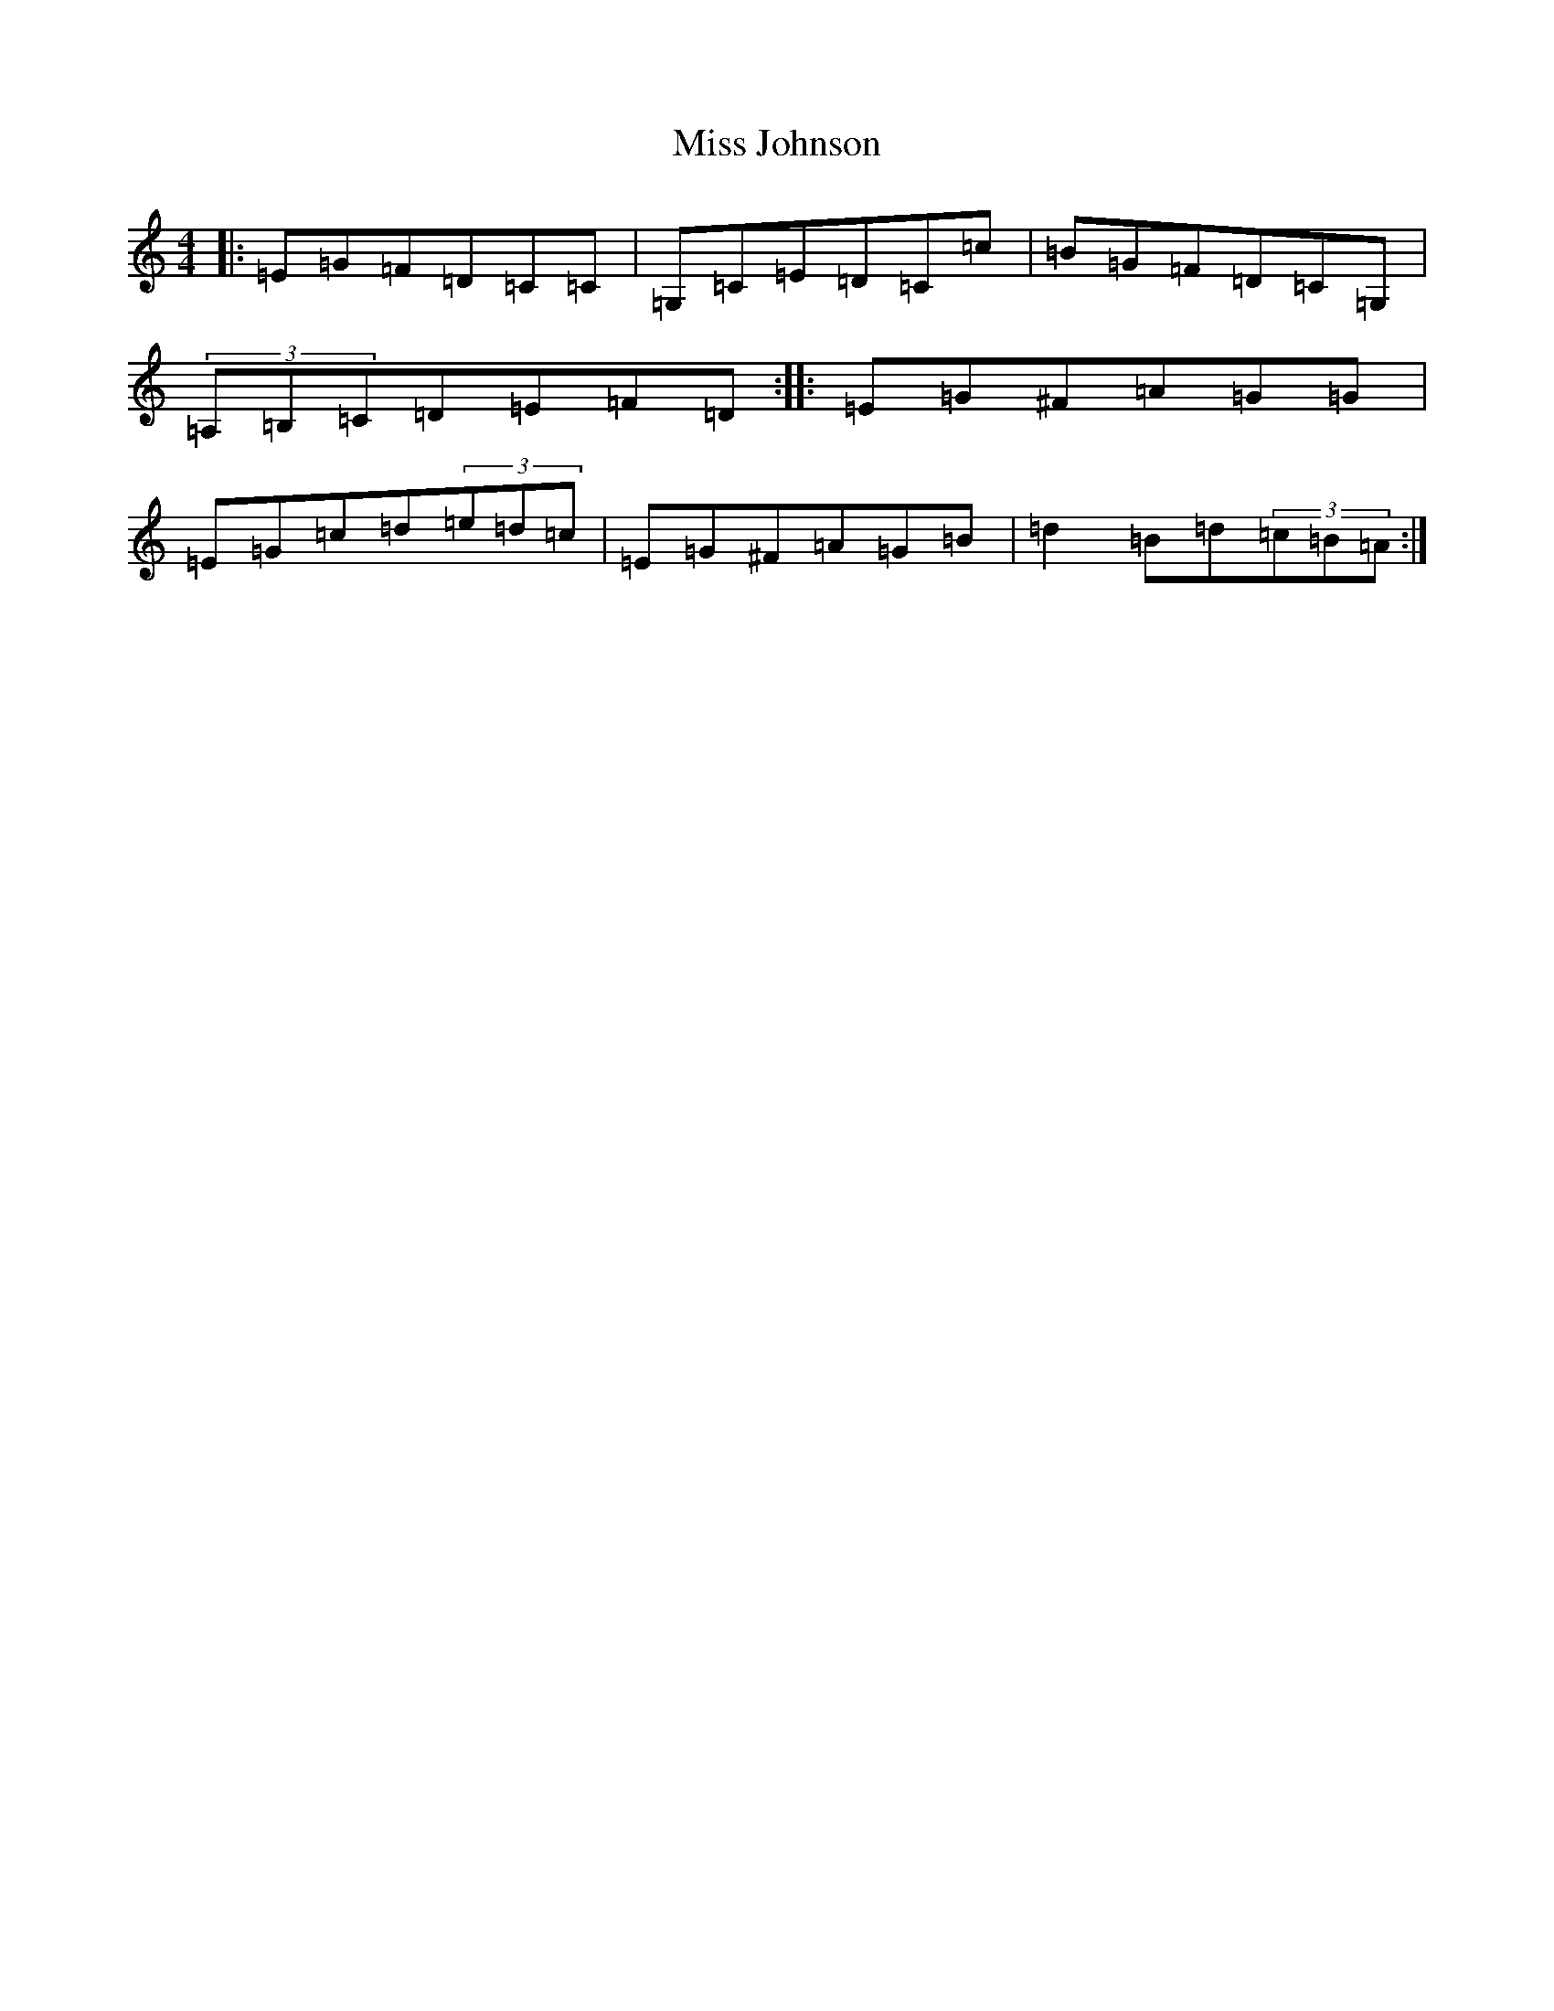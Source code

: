 X: 14339
T: Miss Johnson
S: https://thesession.org/tunes/2411#setting15754
R: reel
M:4/4
L:1/8
K: C Major
|:=E=G=F=D=C=C|=G,=C=E=D=C=c|=B=G=F=D=C=G,|(3=A,=B,=C=D=E=F=D:||:=E=G^F=A=G=G|=E=G=c=d(3=e=d=c|=E=G^F=A=G=B|=d2=B=d(3=c=B=A:|